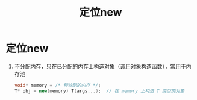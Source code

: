 :PROPERTIES:
:ID:       9d212108-8cbf-4bec-86d4-924a4a77b1e1
:END:
#+title: 定位new
#+filetags: cpp

* 定位new
1. 不分配内存，只在已分配的内存上构造对象（调用对象构造函数），常用于内存池
   #+begin_src cpp
   void* memory = /* 预分配的内存 */;
   T* obj = new(memory) T(args...);  // 在 memory 上构造 T 类型的对象
   #+end_src

